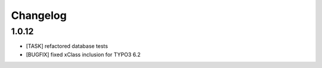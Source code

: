 .. ==================================================
.. FOR YOUR INFORMATION
.. --------------------------------------------------
.. -*- coding: utf-8 -*- with BOM.


.. _changelog:

Changelog
=========
1.0.12
------
* [TASK] refactored database tests
* [BUGFIX] fixed xClass inclusion for TYPO3 6.2
